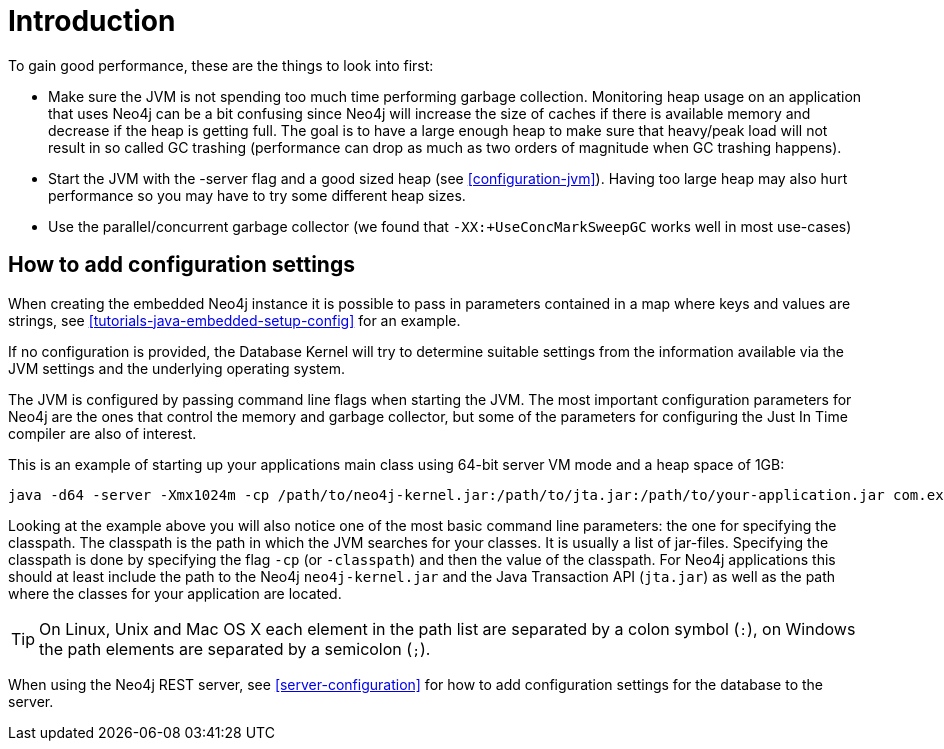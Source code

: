 [[configuration-introduction]]
Introduction
===========

To gain good performance, these are the things to look into first:

* Make sure the JVM is not spending too much time performing garbage collection.
  Monitoring heap usage on an application that uses Neo4j can be a bit confusing since Neo4j will increase the size of caches if there is available memory and decrease if the heap is getting full. 
  The goal is to have a large enough heap to make sure that heavy/peak load will not result in so called GC trashing (performance can drop as much as two orders of magnitude when GC trashing happens).
* Start the JVM with the -server flag and a good sized heap (see <<configuration-jvm>>). Having too large heap may also hurt performance so you may have to try some different heap sizes.
* Use the parallel/concurrent garbage collector (we found that +-XX:+UseConcMarkSweepGC+ works well in most use-cases) 

== How to add configuration settings ==

When creating the embedded Neo4j instance it is possible to pass in parameters contained in a map where keys and values are strings, see <<tutorials-java-embedded-setup-config>> for an example.

If no configuration is provided, the Database Kernel will try to determine suitable settings from the information available via the JVM settings and the underlying operating system. 

The JVM is configured by passing command line flags when starting the JVM.
The most important configuration parameters for Neo4j are the ones that control the memory and garbage collector, but some of the parameters for configuring the Just In Time compiler are also of interest.

This is an example of starting up your applications main class using 64-bit server VM mode and a heap space of 1GB:

[source]
----
java -d64 -server -Xmx1024m -cp /path/to/neo4j-kernel.jar:/path/to/jta.jar:/path/to/your-application.jar com.example.yourapp.MainClass
----

Looking at the example above you will also notice one of the most basic command line parameters: the one for specifying the classpath. The classpath is the path in which the JVM searches for your classes. It is usually a list of jar-files. Specifying the classpath is done by specifying the flag +-cp+ (or +-classpath+) and then the value of the classpath. For Neo4j applications this should at least include the path to the Neo4j +neo4j-kernel.jar+ and the Java Transaction API (+jta.jar+) as well as the path where the classes for your application are located. 

[TIP]
On Linux, Unix and Mac OS X each element in the path list are separated by a colon symbol (+:+), on Windows the path elements are separated by a semicolon (+;+).

//You can even look at the [[Performance Guide for a further discussion of Neo4j performance.

When using the Neo4j REST server, see <<server-configuration>> for how to add configuration settings for the database to the server.
